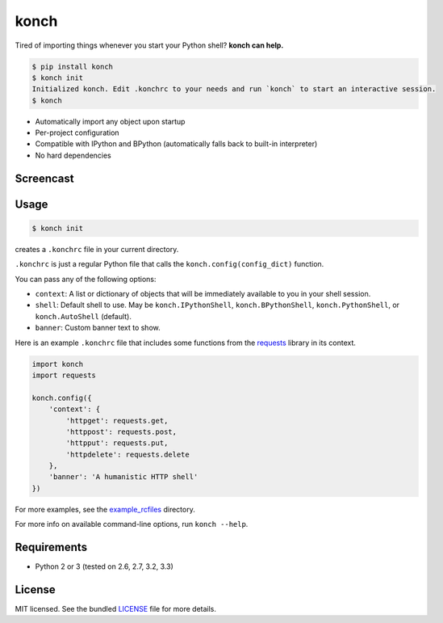 =====
konch
=====

Tired of importing things whenever you start your Python shell? **konch can help.**

.. code-block:: bash

    $ pip install konch
    $ konch init
    Initialized konch. Edit .konchrc to your needs and run `konch` to start an interactive session.
    $ konch

- Automatically import any object upon startup
- Per-project configuration
- Compatible with IPython and BPython (automatically falls back to built-in interpreter)
- No hard dependencies

Screencast
----------

.. image:: https://dl.dropboxusercontent.com/u/1693233/github/Screenshot%202014-03-14%2001.21.31.png
  :target: http://showterm.io/12e3b0f27a6a77b7e47e0#fast


Usage
-----

.. code-block:: bash

    $ konch init

creates a ``.konchrc`` file in your current directory.

``.konchrc`` is just a regular Python file that calls the ``konch.config(config_dict)`` function.

You can pass any of the following options:

- ``context``: A list or dictionary of objects that will be immediately available to you in your shell session.
- ``shell``: Default shell to use. May be ``konch.IPythonShell``, ``konch.BPythonShell``, ``konch.PythonShell``, or ``konch.AutoShell`` (default).
- ``banner``: Custom banner text to show.

Here is an example ``.konchrc`` file that includes some functions from the `requests <http://docs.python-requests.org/en/latest/>`_ library in its context.

.. code-block:: python

    import konch
    import requests

    konch.config({
        'context': {
            'httpget': requests.get,
            'httppost': requests.post,
            'httpput': requests.put,
            'httpdelete': requests.delete
        },
        'banner': 'A humanistic HTTP shell'
    })

For more examples, see the `example_rcfiles <https://github.com/sloria/konch/tree/master/example_rcfiles>`_ directory.

For more info on available command-line options, run ``konch --help``.


Requirements
------------

- Python 2 or 3 (tested on 2.6, 2.7, 3.2, 3.3)

License
-------

MIT licensed. See the bundled `LICENSE <https://github.com/sloria/konch/blob/master/LICENSE>`_ file for more details.
